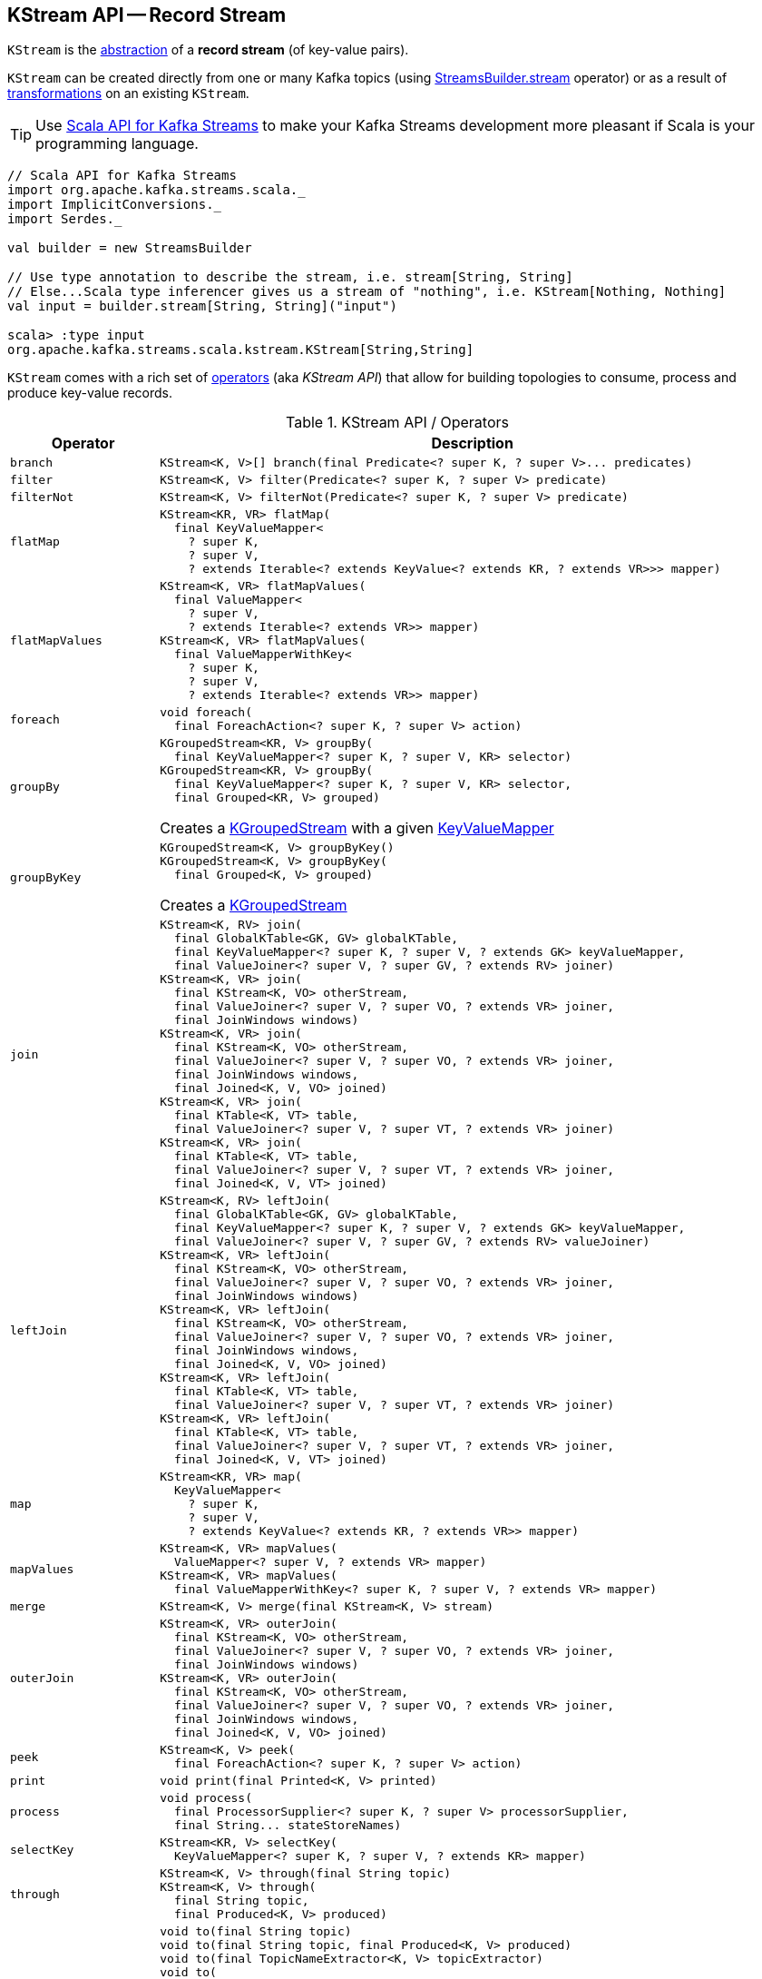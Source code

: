 == [[KStream]] KStream API -- Record Stream

`KStream` is the <<contract, abstraction>> of a *record stream* (of key-value pairs).

`KStream` can be created directly from one or many Kafka topics (using link:kafka-streams-StreamsBuilder.adoc#stream[StreamsBuilder.stream] operator) or as a result of <<operators, transformations>> on an existing `KStream`.

TIP: Use <<kafka-streams-scala.adoc#, Scala API for Kafka Streams>> to make your Kafka Streams development more pleasant if Scala is your programming language.

[source, scala]
----
// Scala API for Kafka Streams
import org.apache.kafka.streams.scala._
import ImplicitConversions._
import Serdes._

val builder = new StreamsBuilder

// Use type annotation to describe the stream, i.e. stream[String, String]
// Else...Scala type inferencer gives us a stream of "nothing", i.e. KStream[Nothing, Nothing]
val input = builder.stream[String, String]("input")

scala> :type input
org.apache.kafka.streams.scala.kstream.KStream[String,String]
----

`KStream` comes with a rich set of <<operators, operators>> (aka _KStream API_) that allow for building topologies to consume, process and produce key-value records.

[[operators]]
[[contract]]
.KStream API / Operators
[cols="1m,2",options="header",width="100%"]
|===
| Operator
| Description

| branch
a| [[branch]]

[source, java]
----
KStream<K, V>[] branch(final Predicate<? super K, ? super V>... predicates)
----

| filter
a| [[filter]]

[source, java]
----
KStream<K, V> filter(Predicate<? super K, ? super V> predicate)
----

| filterNot
a| [[filterNot]]

[source, java]
----
KStream<K, V> filterNot(Predicate<? super K, ? super V> predicate)
----

| flatMap
a| [[flatMap]]

[source, java]
----
KStream<KR, VR> flatMap(
  final KeyValueMapper<
    ? super K,
    ? super V,
    ? extends Iterable<? extends KeyValue<? extends KR, ? extends VR>>> mapper)
----

| flatMapValues
a| [[flatMapValues]]

[source, java]
----
KStream<K, VR> flatMapValues(
  final ValueMapper<
    ? super V,
    ? extends Iterable<? extends VR>> mapper)
KStream<K, VR> flatMapValues(
  final ValueMapperWithKey<
    ? super K,
    ? super V,
    ? extends Iterable<? extends VR>> mapper)
----

| foreach
a| [[foreach]]

[source, java]
----
void foreach(
  final ForeachAction<? super K, ? super V> action)
----

| groupBy
a| [[groupBy]]

[source, java]
----
KGroupedStream<KR, V> groupBy(
  final KeyValueMapper<? super K, ? super V, KR> selector)
KGroupedStream<KR, V> groupBy(
  final KeyValueMapper<? super K, ? super V, KR> selector,
  final Grouped<KR, V> grouped)
----

Creates a <<kafka-streams-KGroupedStream.adoc#, KGroupedStream>> with a given <<kafka-streams-KeyValueMapper.adoc#, KeyValueMapper>>

| groupByKey
a| [[groupByKey]]

[source, java]
----
KGroupedStream<K, V> groupByKey()
KGroupedStream<K, V> groupByKey(
  final Grouped<K, V> grouped)
----

Creates a <<kafka-streams-KGroupedStream.adoc#, KGroupedStream>>

| join
a| [[join]]

[source, java]
----
KStream<K, RV> join(
  final GlobalKTable<GK, GV> globalKTable,
  final KeyValueMapper<? super K, ? super V, ? extends GK> keyValueMapper,
  final ValueJoiner<? super V, ? super GV, ? extends RV> joiner)
KStream<K, VR> join(
  final KStream<K, VO> otherStream,
  final ValueJoiner<? super V, ? super VO, ? extends VR> joiner,
  final JoinWindows windows)
KStream<K, VR> join(
  final KStream<K, VO> otherStream,
  final ValueJoiner<? super V, ? super VO, ? extends VR> joiner,
  final JoinWindows windows,
  final Joined<K, V, VO> joined)
KStream<K, VR> join(
  final KTable<K, VT> table,
  final ValueJoiner<? super V, ? super VT, ? extends VR> joiner)
KStream<K, VR> join(
  final KTable<K, VT> table,
  final ValueJoiner<? super V, ? super VT, ? extends VR> joiner,
  final Joined<K, V, VT> joined)
----

| leftJoin
a| [[leftJoin]]

[source, java]
----
KStream<K, RV> leftJoin(
  final GlobalKTable<GK, GV> globalKTable,
  final KeyValueMapper<? super K, ? super V, ? extends GK> keyValueMapper,
  final ValueJoiner<? super V, ? super GV, ? extends RV> valueJoiner)
KStream<K, VR> leftJoin(
  final KStream<K, VO> otherStream,
  final ValueJoiner<? super V, ? super VO, ? extends VR> joiner,
  final JoinWindows windows)
KStream<K, VR> leftJoin(
  final KStream<K, VO> otherStream,
  final ValueJoiner<? super V, ? super VO, ? extends VR> joiner,
  final JoinWindows windows,
  final Joined<K, V, VO> joined)
KStream<K, VR> leftJoin(
  final KTable<K, VT> table,
  final ValueJoiner<? super V, ? super VT, ? extends VR> joiner)
KStream<K, VR> leftJoin(
  final KTable<K, VT> table,
  final ValueJoiner<? super V, ? super VT, ? extends VR> joiner,
  final Joined<K, V, VT> joined)
----

| map
a| [[map]]

[source, java]
----
KStream<KR, VR> map(
  KeyValueMapper<
    ? super K,
    ? super V,
    ? extends KeyValue<? extends KR, ? extends VR>> mapper)
----

| mapValues
a| [[mapValues]]

[source, java]
----
KStream<K, VR> mapValues(
  ValueMapper<? super V, ? extends VR> mapper)
KStream<K, VR> mapValues(
  final ValueMapperWithKey<? super K, ? super V, ? extends VR> mapper)
----

| merge
a| [[merge]]

[source, java]
----
KStream<K, V> merge(final KStream<K, V> stream)
----

| outerJoin
a| [[outerJoin]]

[source, java]
----
KStream<K, VR> outerJoin(
  final KStream<K, VO> otherStream,
  final ValueJoiner<? super V, ? super VO, ? extends VR> joiner,
  final JoinWindows windows)
KStream<K, VR> outerJoin(
  final KStream<K, VO> otherStream,
  final ValueJoiner<? super V, ? super VO, ? extends VR> joiner,
  final JoinWindows windows,
  final Joined<K, V, VO> joined)
----

| peek
a| [[peek]]

[source, java]
----
KStream<K, V> peek(
  final ForeachAction<? super K, ? super V> action)
----

| print
a| [[print]]

[source, java]
----
void print(final Printed<K, V> printed)
----

| process
a| [[process]]

[source, java]
----
void process(
  final ProcessorSupplier<? super K, ? super V> processorSupplier,
  final String... stateStoreNames)
----

| selectKey
a| [[selectKey]]

[source, java]
----
KStream<KR, V> selectKey(
  KeyValueMapper<? super K, ? super V, ? extends KR> mapper)
----

| through
a| [[through]]

[source, java]
----
KStream<K, V> through(final String topic)
KStream<K, V> through(
  final String topic,
  final Produced<K, V> produced)
----

| to
a| [[to]]

[source, java]
----
void to(final String topic)
void to(final String topic, final Produced<K, V> produced)
void to(final TopicNameExtractor<K, V> topicExtractor)
void to(
  final TopicNameExtractor<K, V> topicExtractor,
  final Produced<K, V> produced)
----

Produces records to a given topic or using *dynamic routing* based on <<kafka-streams-TopicNameExtractor.adoc#, TopicNameExtractor>>

NOTE: Topics should be created manually before the Kafka Streams application is started.

| transform
a| [[transform]]

[source, java]
----
KStream<K1, V1> transform(
  final TransformerSupplier<? super K, ? super V, KeyValue<K1, V1>> transformerSupplier,
  final String... stateStoreNames)
----

Stateful record transformation

| transformValues
a| [[transformValues]]

[source, java]
----
KStream<K, VR> transformValues(
  final ValueTransformerSupplier<
    ? super V,
    ? extends VR> valueTransformerSupplier,
  final String... stateStoreNames)
KStream<K, VR> transformValues(
  final ValueTransformerWithKeySupplier<
    ? super K,
    ? super V,
    ? extends VR> valueTransformerSupplier,
  final String... stateStoreNames)
----

Stateful record-by-record value transformation

`transformValues` uses link:kafka-streams-ValueTransformerSupplier.adoc[ValueTransformerSupplier] to create a link:kafka-streams-ValueTransformer.adoc[ValueTransformer] that is used for a stateful transformation of record values in a stream.

|===

[[implementations]]
NOTE: link:kafka-streams-internals-KStreamImpl.adoc[KStreamImpl] is the one and only known implementation of the <<contract, KStream Contract>> in Kafka Streams.
